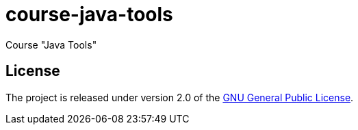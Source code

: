 = course-java-tools

Course "Java Tools"

== License

The project is released under version 2.0 of the 
https://www.gnu.org/licenses/old-licenses/gpl-2.0.html[GNU General Public License].
